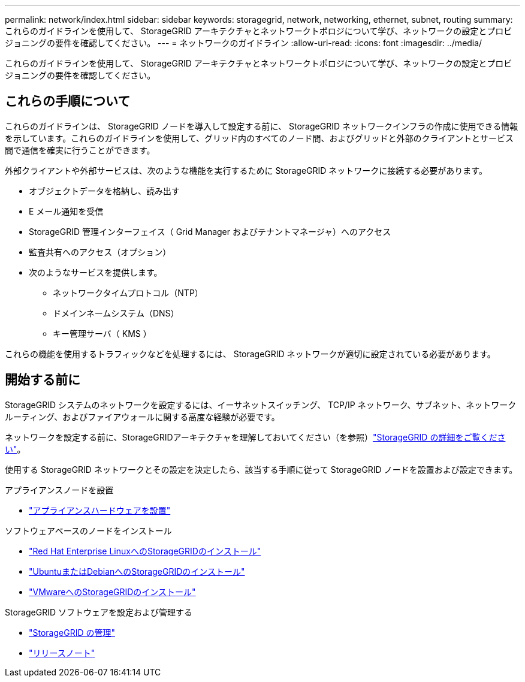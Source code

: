 ---
permalink: network/index.html 
sidebar: sidebar 
keywords: storagegrid, network, networking, ethernet, subnet, routing 
summary: これらのガイドラインを使用して、 StorageGRID アーキテクチャとネットワークトポロジについて学び、ネットワークの設定とプロビジョニングの要件を確認してください。 
---
= ネットワークのガイドライン
:allow-uri-read: 
:icons: font
:imagesdir: ../media/


[role="lead"]
これらのガイドラインを使用して、 StorageGRID アーキテクチャとネットワークトポロジについて学び、ネットワークの設定とプロビジョニングの要件を確認してください。



== これらの手順について

これらのガイドラインは、 StorageGRID ノードを導入して設定する前に、 StorageGRID ネットワークインフラの作成に使用できる情報を示しています。これらのガイドラインを使用して、グリッド内のすべてのノード間、およびグリッドと外部のクライアントとサービス間で通信を確実に行うことができます。

外部クライアントや外部サービスは、次のような機能を実行するために StorageGRID ネットワークに接続する必要があります。

* オブジェクトデータを格納し、読み出す
* E メール通知を受信
* StorageGRID 管理インターフェイス（ Grid Manager およびテナントマネージャ）へのアクセス
* 監査共有へのアクセス（オプション）
* 次のようなサービスを提供します。
+
** ネットワークタイムプロトコル（NTP）
** ドメインネームシステム（DNS）
** キー管理サーバ（ KMS ）




これらの機能を使用するトラフィックなどを処理するには、 StorageGRID ネットワークが適切に設定されている必要があります。



== 開始する前に

StorageGRID システムのネットワークを設定するには、イーサネットスイッチング、 TCP/IP ネットワーク、サブネット、ネットワークルーティング、およびファイアウォールに関する高度な経験が必要です。

ネットワークを設定する前に、StorageGRIDアーキテクチャを理解しておいてください（を参照）link:../primer/index.html["StorageGRID の詳細をご覧ください"]。

使用する StorageGRID ネットワークとその設定を決定したら、該当する手順に従って StorageGRID ノードを設置および設定できます。

.アプライアンスノードを設置
* https://docs.netapp.com/us-en/storagegrid-appliances/installconfig/index.html["アプライアンスハードウェアを設置"^]


.ソフトウェアベースのノードをインストール
* link:../rhel/index.html["Red Hat Enterprise LinuxへのStorageGRIDのインストール"]
* link:../ubuntu/index.html["UbuntuまたはDebianへのStorageGRIDのインストール"]
* link:../vmware/index.html["VMwareへのStorageGRIDのインストール"]


.StorageGRID ソフトウェアを設定および管理する
* link:../admin/index.html["StorageGRID の管理"]
* link:../release-notes/index.html["リリースノート"]

